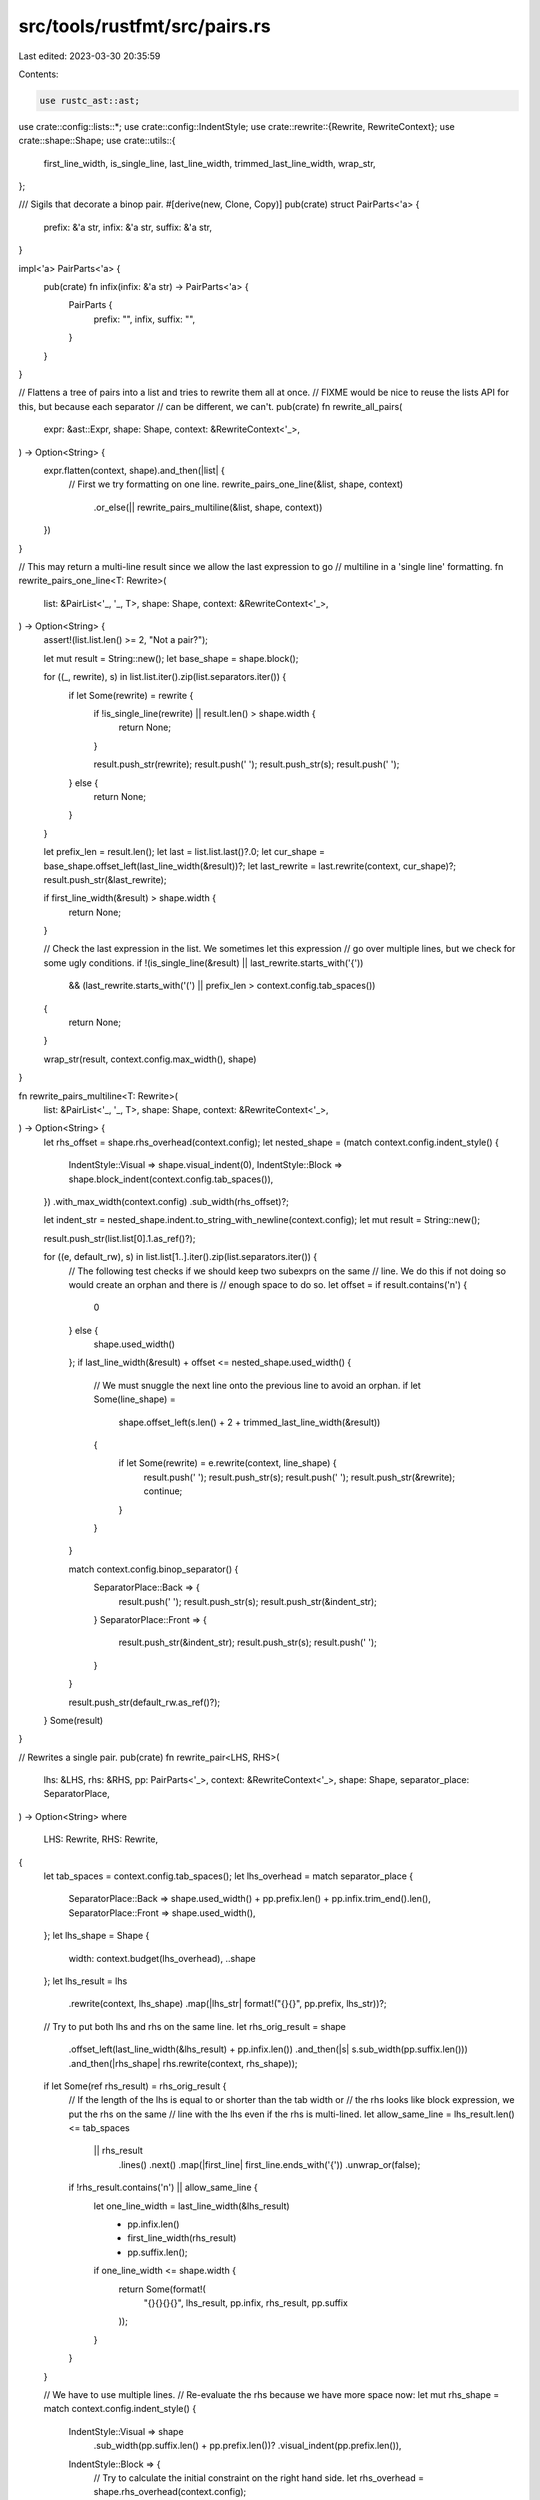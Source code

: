 src/tools/rustfmt/src/pairs.rs
==============================

Last edited: 2023-03-30 20:35:59

Contents:

.. code-block:: rs

    use rustc_ast::ast;

use crate::config::lists::*;
use crate::config::IndentStyle;
use crate::rewrite::{Rewrite, RewriteContext};
use crate::shape::Shape;
use crate::utils::{
    first_line_width, is_single_line, last_line_width, trimmed_last_line_width, wrap_str,
};

/// Sigils that decorate a binop pair.
#[derive(new, Clone, Copy)]
pub(crate) struct PairParts<'a> {
    prefix: &'a str,
    infix: &'a str,
    suffix: &'a str,
}

impl<'a> PairParts<'a> {
    pub(crate) fn infix(infix: &'a str) -> PairParts<'a> {
        PairParts {
            prefix: "",
            infix,
            suffix: "",
        }
    }
}

// Flattens a tree of pairs into a list and tries to rewrite them all at once.
// FIXME would be nice to reuse the lists API for this, but because each separator
// can be different, we can't.
pub(crate) fn rewrite_all_pairs(
    expr: &ast::Expr,
    shape: Shape,
    context: &RewriteContext<'_>,
) -> Option<String> {
    expr.flatten(context, shape).and_then(|list| {
        // First we try formatting on one line.
        rewrite_pairs_one_line(&list, shape, context)
            .or_else(|| rewrite_pairs_multiline(&list, shape, context))
    })
}

// This may return a multi-line result since we allow the last expression to go
// multiline in a 'single line' formatting.
fn rewrite_pairs_one_line<T: Rewrite>(
    list: &PairList<'_, '_, T>,
    shape: Shape,
    context: &RewriteContext<'_>,
) -> Option<String> {
    assert!(list.list.len() >= 2, "Not a pair?");

    let mut result = String::new();
    let base_shape = shape.block();

    for ((_, rewrite), s) in list.list.iter().zip(list.separators.iter()) {
        if let Some(rewrite) = rewrite {
            if !is_single_line(rewrite) || result.len() > shape.width {
                return None;
            }

            result.push_str(rewrite);
            result.push(' ');
            result.push_str(s);
            result.push(' ');
        } else {
            return None;
        }
    }

    let prefix_len = result.len();
    let last = list.list.last()?.0;
    let cur_shape = base_shape.offset_left(last_line_width(&result))?;
    let last_rewrite = last.rewrite(context, cur_shape)?;
    result.push_str(&last_rewrite);

    if first_line_width(&result) > shape.width {
        return None;
    }

    // Check the last expression in the list. We sometimes let this expression
    // go over multiple lines, but we check for some ugly conditions.
    if !(is_single_line(&result) || last_rewrite.starts_with('{'))
        && (last_rewrite.starts_with('(') || prefix_len > context.config.tab_spaces())
    {
        return None;
    }

    wrap_str(result, context.config.max_width(), shape)
}

fn rewrite_pairs_multiline<T: Rewrite>(
    list: &PairList<'_, '_, T>,
    shape: Shape,
    context: &RewriteContext<'_>,
) -> Option<String> {
    let rhs_offset = shape.rhs_overhead(context.config);
    let nested_shape = (match context.config.indent_style() {
        IndentStyle::Visual => shape.visual_indent(0),
        IndentStyle::Block => shape.block_indent(context.config.tab_spaces()),
    })
    .with_max_width(context.config)
    .sub_width(rhs_offset)?;

    let indent_str = nested_shape.indent.to_string_with_newline(context.config);
    let mut result = String::new();

    result.push_str(list.list[0].1.as_ref()?);

    for ((e, default_rw), s) in list.list[1..].iter().zip(list.separators.iter()) {
        // The following test checks if we should keep two subexprs on the same
        // line. We do this if not doing so would create an orphan and there is
        // enough space to do so.
        let offset = if result.contains('\n') {
            0
        } else {
            shape.used_width()
        };
        if last_line_width(&result) + offset <= nested_shape.used_width() {
            // We must snuggle the next line onto the previous line to avoid an orphan.
            if let Some(line_shape) =
                shape.offset_left(s.len() + 2 + trimmed_last_line_width(&result))
            {
                if let Some(rewrite) = e.rewrite(context, line_shape) {
                    result.push(' ');
                    result.push_str(s);
                    result.push(' ');
                    result.push_str(&rewrite);
                    continue;
                }
            }
        }

        match context.config.binop_separator() {
            SeparatorPlace::Back => {
                result.push(' ');
                result.push_str(s);
                result.push_str(&indent_str);
            }
            SeparatorPlace::Front => {
                result.push_str(&indent_str);
                result.push_str(s);
                result.push(' ');
            }
        }

        result.push_str(default_rw.as_ref()?);
    }
    Some(result)
}

// Rewrites a single pair.
pub(crate) fn rewrite_pair<LHS, RHS>(
    lhs: &LHS,
    rhs: &RHS,
    pp: PairParts<'_>,
    context: &RewriteContext<'_>,
    shape: Shape,
    separator_place: SeparatorPlace,
) -> Option<String>
where
    LHS: Rewrite,
    RHS: Rewrite,
{
    let tab_spaces = context.config.tab_spaces();
    let lhs_overhead = match separator_place {
        SeparatorPlace::Back => shape.used_width() + pp.prefix.len() + pp.infix.trim_end().len(),
        SeparatorPlace::Front => shape.used_width(),
    };
    let lhs_shape = Shape {
        width: context.budget(lhs_overhead),
        ..shape
    };
    let lhs_result = lhs
        .rewrite(context, lhs_shape)
        .map(|lhs_str| format!("{}{}", pp.prefix, lhs_str))?;

    // Try to put both lhs and rhs on the same line.
    let rhs_orig_result = shape
        .offset_left(last_line_width(&lhs_result) + pp.infix.len())
        .and_then(|s| s.sub_width(pp.suffix.len()))
        .and_then(|rhs_shape| rhs.rewrite(context, rhs_shape));
    if let Some(ref rhs_result) = rhs_orig_result {
        // If the length of the lhs is equal to or shorter than the tab width or
        // the rhs looks like block expression, we put the rhs on the same
        // line with the lhs even if the rhs is multi-lined.
        let allow_same_line = lhs_result.len() <= tab_spaces
            || rhs_result
                .lines()
                .next()
                .map(|first_line| first_line.ends_with('{'))
                .unwrap_or(false);
        if !rhs_result.contains('\n') || allow_same_line {
            let one_line_width = last_line_width(&lhs_result)
                + pp.infix.len()
                + first_line_width(rhs_result)
                + pp.suffix.len();
            if one_line_width <= shape.width {
                return Some(format!(
                    "{}{}{}{}",
                    lhs_result, pp.infix, rhs_result, pp.suffix
                ));
            }
        }
    }

    // We have to use multiple lines.
    // Re-evaluate the rhs because we have more space now:
    let mut rhs_shape = match context.config.indent_style() {
        IndentStyle::Visual => shape
            .sub_width(pp.suffix.len() + pp.prefix.len())?
            .visual_indent(pp.prefix.len()),
        IndentStyle::Block => {
            // Try to calculate the initial constraint on the right hand side.
            let rhs_overhead = shape.rhs_overhead(context.config);
            Shape::indented(shape.indent.block_indent(context.config), context.config)
                .sub_width(rhs_overhead)?
        }
    };
    let infix = match separator_place {
        SeparatorPlace::Back => pp.infix.trim_end(),
        SeparatorPlace::Front => pp.infix.trim_start(),
    };
    if separator_place == SeparatorPlace::Front {
        rhs_shape = rhs_shape.offset_left(infix.len())?;
    }
    let rhs_result = rhs.rewrite(context, rhs_shape)?;
    let indent_str = rhs_shape.indent.to_string_with_newline(context.config);
    let infix_with_sep = match separator_place {
        SeparatorPlace::Back => format!("{}{}", infix, indent_str),
        SeparatorPlace::Front => format!("{}{}", indent_str, infix),
    };
    Some(format!(
        "{}{}{}{}",
        lhs_result, infix_with_sep, rhs_result, pp.suffix
    ))
}

// A pair which forms a tree and can be flattened (e.g., binops).
trait FlattenPair: Rewrite + Sized {
    fn flatten(&self, _: &RewriteContext<'_>, _: Shape) -> Option<PairList<'_, '_, Self>> {
        None
    }
}

struct PairList<'a, 'b, T: Rewrite> {
    list: Vec<(&'b T, Option<String>)>,
    separators: Vec<&'a str>,
}

impl FlattenPair for ast::Expr {
    fn flatten(
        &self,
        context: &RewriteContext<'_>,
        shape: Shape,
    ) -> Option<PairList<'_, '_, ast::Expr>> {
        let top_op = match self.kind {
            ast::ExprKind::Binary(op, _, _) => op.node,
            _ => return None,
        };

        let default_rewrite = |node: &ast::Expr, sep: usize, is_first: bool| {
            if is_first {
                return node.rewrite(context, shape);
            }
            let nested_overhead = sep + 1;
            let rhs_offset = shape.rhs_overhead(context.config);
            let nested_shape = (match context.config.indent_style() {
                IndentStyle::Visual => shape.visual_indent(0),
                IndentStyle::Block => shape.block_indent(context.config.tab_spaces()),
            })
            .with_max_width(context.config)
            .sub_width(rhs_offset)?;
            let default_shape = match context.config.binop_separator() {
                SeparatorPlace::Back => nested_shape.sub_width(nested_overhead)?,
                SeparatorPlace::Front => nested_shape.offset_left(nested_overhead)?,
            };
            node.rewrite(context, default_shape)
        };

        // Turn a tree of binop expressions into a list using a depth-first,
        // in-order traversal.
        let mut stack = vec![];
        let mut list = vec![];
        let mut separators = vec![];
        let mut node = self;
        loop {
            match node.kind {
                ast::ExprKind::Binary(op, ref lhs, _) if op.node == top_op => {
                    stack.push(node);
                    node = lhs;
                }
                _ => {
                    let op_len = separators.last().map_or(0, |s: &&str| s.len());
                    let rw = default_rewrite(node, op_len, list.is_empty());
                    list.push((node, rw));
                    if let Some(pop) = stack.pop() {
                        match pop.kind {
                            ast::ExprKind::Binary(op, _, ref rhs) => {
                                separators.push(op.node.to_string());
                                node = rhs;
                            }
                            _ => unreachable!(),
                        }
                    } else {
                        break;
                    }
                }
            }
        }

        assert_eq!(list.len() - 1, separators.len());
        Some(PairList { list, separators })
    }
}

impl FlattenPair for ast::Ty {}
impl FlattenPair for ast::Pat {}


